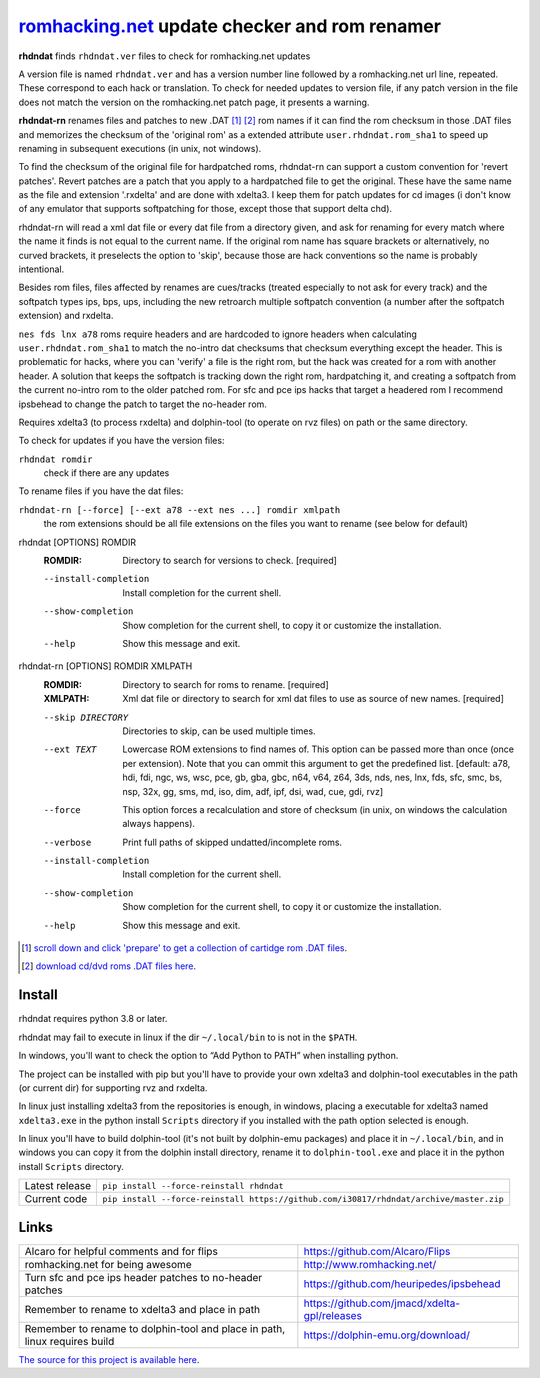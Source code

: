 romhacking.net_ update checker and rom renamer
==============================================

.. _romhacking.net: http://www.romhacking.net


**rhdndat** finds ``rhdndat.ver`` files to check for romhacking.net updates

A version file is named ``rhdndat.ver`` and has a version number line followed by a romhacking.net url line, repeated. These correspond to each hack or translation. To check for needed updates to version file, if any patch version in the file does not match the version on the romhacking.net patch page, it presents a warning.

**rhdndat-rn** renames files and patches to new .DAT [1]_ [2]_ rom names if it can find the rom checksum in those .DAT files and memorizes the checksum of the 'original rom' as a extended attribute ``user.rhdndat.rom_sha1`` to speed up renaming in subsequent executions (in unix, not windows).

To find the checksum of the original file for hardpatched roms, rhdndat-rn can support a custom convention for 'revert patches'. Revert patches are a patch that you apply to a hardpatched file to get the original. These have the same name as the file and extension '.rxdelta' and are done with xdelta3. I keep them for patch updates for cd images (i don't know of any emulator that supports softpatching for those, except those that support delta chd).

rhdndat-rn will read a xml dat file or every dat file from a directory given, and ask for renaming for every match where the name it finds is not equal to the current name. If the original rom name has square brackets or alternatively, no curved brackets, it preselects the option to 'skip', because those are hack conventions so the name is probably intentional.

Besides rom files, files affected by renames are cues/tracks (treated especially to not ask for every track) and the softpatch types ips, bps, ups, including the new retroarch multiple softpatch convention (a number after the softpatch extension) and rxdelta.

``nes fds lnx a78`` roms require headers and are hardcoded to ignore headers when calculating ``user.rhdndat.rom_sha1`` to match the no-intro dat checksums that checksum everything except the header. This is problematic for hacks, where you can 'verify' a file is the right rom, but the hack was created for a rom with another header. A solution that keeps the softpatch is tracking down the right rom, hardpatching it, and creating a softpatch from the current no-intro rom to the older patched rom. For sfc and pce ips hacks that target a headered rom I recommend ipsbehead to change the patch to target the no-header rom.

Requires xdelta3 (to process rxdelta) and dolphin-tool (to operate on rvz files) on path or the same directory.

To check for updates if you have the version files:

``rhdndat romdir``
                        check if there are any updates

To rename files if you have the dat files:

``rhdndat-rn [--force] [--ext a78 --ext nes ...] romdir xmlpath``
                        the rom extensions should be all file extensions on the files you want to rename (see below for default)

rhdndat [OPTIONS] ROMDIR
  :ROMDIR:  Directory to search for versions to check.  [required]

  --install-completion  Install completion for the current shell.
  --show-completion     Show completion for the current shell, to copy it or
                        customize the installation.
  --help                Show this message and exit.


rhdndat-rn [OPTIONS] ROMDIR XMLPATH
  :ROMDIR:  Directory to search for roms to rename.  [required]
  
  :XMLPATH: Xml dat file or directory to search for xml dat files to use as source of new names.  [required]

  --skip DIRECTORY      Directories to skip, can be used multiple times.
  --ext TEXT            Lowercase ROM extensions to find names of. This option can
                        be passed more than once (once per extension). Note that
                        you can ommit this argument to get the predefined list.
                        [default: a78, hdi, fdi, ngc, ws, wsc, pce, gb, gba, gbc,
                        n64, v64, z64, 3ds, nds, nes, lnx, fds, sfc, smc, bs, nsp,
                        32x, gg, sms, md, iso, dim, adf, ipf, dsi, wad, cue, gdi,
                        rvz]
  --force               This option forces a recalculation and store of checksum
                        (in unix, on windows the calculation always happens).
  --verbose             Print full paths of skipped undatted/incomplete roms.
  --install-completion  Install completion for the current shell.
  --show-completion     Show completion for the current shell, to copy it or
                        customize the installation.
  --help                Show this message and exit.


.. [1] `scroll down and click 'prepare' to get a collection of cartidge rom .DAT files <https://datomatic.no-intro.org/index.php?page=download&s=64&op=daily>`_.
.. [2] `download cd/dvd roms .DAT files here <http://redump.org/downloads/>`_.

Install
-------

rhdndat requires python 3.8 or later.

rhdndat may fail to execute in linux if the dir ``~/.local/bin`` to is not in the ``$PATH``.

In windows, you'll want to check the option to “Add Python to PATH” when installing python. 

The project can be installed with pip but you'll have to provide your own xdelta3 and dolphin-tool executables in the path (or current dir) for supporting rvz and rxdelta.

In linux just installing xdelta3 from the repositories is enough, in windows, placing a executable for xdelta3 named ``xdelta3.exe`` in the python install ``Scripts`` directory if you installed with the path option selected is enough.

In linux you'll have to build dolphin-tool (it's not built by dolphin-emu packages) and place it in ``~/.local/bin``, and in windows you can copy it from the dolphin install directory, rename it to ``dolphin-tool.exe`` and place it in the python install ``Scripts`` directory.


+----------------+----------------------------------------------------------------------------------------+
| Latest release | ``pip install --force-reinstall rhdndat``                                              |
+----------------+----------------------------------------------------------------------------------------+
| Current code   | ``pip install --force-reinstall https://github.com/i30817/rhdndat/archive/master.zip`` |
+----------------+----------------------------------------------------------------------------------------+

Links
-----

.. class:: tablacreditos

+-------------------------------------------------------+----------------------------------------------+
| Alcaro for helpful comments and for flips             | https://github.com/Alcaro/Flips              |
+-------------------------------------------------------+----------------------------------------------+
| romhacking.net for being awesome                      | http://www.romhacking.net/                   |
+-------------------------------------------------------+----------------------------------------------+
| Turn sfc and pce ips header patches to no-header      | https://github.com/heuripedes/ipsbehead      |
| patches                                               |                                              |
+-------------------------------------------------------+----------------------------------------------+
| Remember to rename to xdelta3 and place in path       | https://github.com/jmacd/xdelta-gpl/releases |
+-------------------------------------------------------+----------------------------------------------+
| Remember to rename to dolphin-tool and place in path, | https://dolphin-emu.org/download/            |
| linux requires build                                  |                                              |
+-------------------------------------------------------+----------------------------------------------+

`The source for this project is available here
<https://github.com/i30817/rhdndat>`_.
